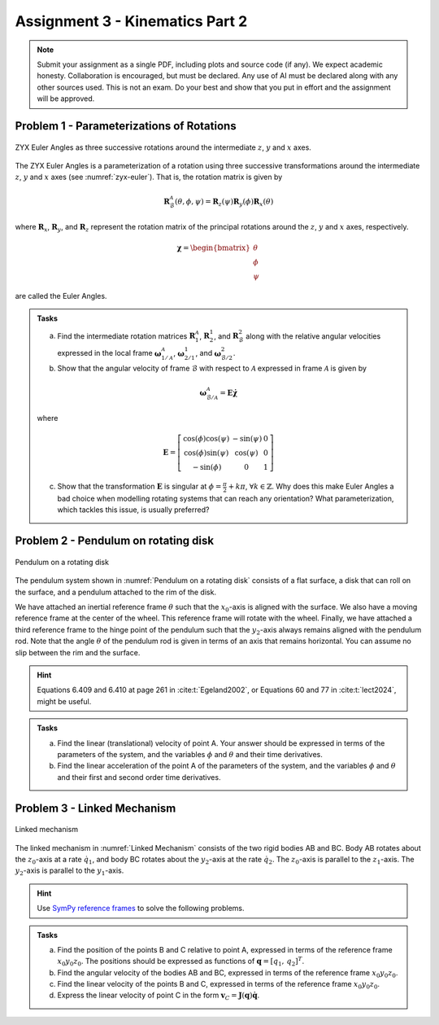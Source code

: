 ========================================
Assignment 3 - Kinematics Part 2
========================================

.. note::

    Submit your assignment as a single PDF, including plots and source code (if any).
    We expect academic honesty. Collaboration is encouraged, but must be declared. Any use of AI must be declared along with any other sources used.
    This is not an exam. Do your best and show that you put in effort and the assignment will be approved.



Problem 1 - Parameterizations of Rotations
===========================================

.. figure:: figures/zyx-euler.svg
    :name: zyx-euler
    :align: center

    ZYX Euler Angles as three successive rotations around the intermediate :math:`z`, :math:`y` and :math:`x` axes.

The ZYX Euler Angles is a parameterization of a rotation using three successive transformations around the intermediate :math:`z`, :math:`y` and :math:`x` axes (see :numref:`zyx-euler`). That is, the rotation matrix is given by

.. math::

   \mathbf{R}_{\mathcal{B}}^{\mathcal{A}}(\theta,\phi,\psi) = \mathbf{R}_z(\psi) \mathbf{R}_y(\phi) \mathbf{R}_x(\theta)

where :math:`\mathbf{R}_x`, :math:`\mathbf{R}_y`, and :math:`\mathbf{R}_z` represent the rotation matrix of the principal rotations around the :math:`z`, :math:`y` and :math:`x` axes, respectively.

.. math::

   \boldsymbol{\chi} =
   \begin{bmatrix}
       \theta \\
       \phi \\
       \psi
   \end{bmatrix}

are called the Euler Angles.

.. admonition:: Tasks

    a) Find the intermediate rotation matrices :math:`\mathbf{R}_{1}^{\mathcal{A}}`, :math:`\mathbf{R}_{2}^{1}`, and :math:`\mathbf{R}_{\mathcal{B}}^{2}` along with the relative angular velocities expressed in the local frame :math:`\boldsymbol{\omega}_{1/\mathcal{A}}^{\mathcal{A}}`, :math:`\boldsymbol{\omega}_{2/1}^{1}`, and :math:`\boldsymbol{\omega}_{\mathcal{B}/2}^{2}`.

    b) Show that the angular velocity of frame :math:`\mathcal{B}` with respect to :math:`\mathcal{A}` expressed in frame :math:`\mathcal{A}` is given by

    .. math::

       \boldsymbol{\omega}_{\mathcal{B}/\mathcal{A}}^{\mathcal{A}} = \mathbf{E} \dot{\boldsymbol{\chi}}

    where

    .. math::

       \mathbf{E} =
       \left[\begin{array}{ccc}
        \cos (\phi) \cos (\psi) & -\sin (\psi) & 0 \\
        \cos (\phi) \sin (\psi)  &\cos (\psi) & 0\\
        -\sin (\phi) & 0 & 1
       \end{array}\right]

    c) Show that the transformation :math:`\mathbf{E}` is singular at :math:`\phi = \frac{\pi}{2} + k\pi`, :math:`\forall k \in \mathbb{Z}`. Why does this make Euler Angles a bad choice when modelling rotating systems that can reach any orientation? What parameterization, which tackles this issue, is usually preferred?


Problem 2 - Pendulum on rotating disk
=========================================

.. figure:: figures/pendulum_on_disk.svg
   :width: 60%
   :align: center
   :name: Pendulum on a rotating disk

   Pendulum on a rotating disk

The pendulum system shown in :numref:`Pendulum on a rotating disk` consists of a flat surface, a disk that can roll on the surface, and a pendulum attached to the rim of the disk.

We have attached an inertial reference frame :math:`\theta` such that the :math:`x_0`-axis is aligned with the surface. We also have a moving reference frame at the center of the wheel. This reference frame will rotate with the wheel. Finally, we have attached a third reference frame to the hinge point of the pendulum such that the :math:`y_2`-axis always remains aligned with the pendulum rod. Note that the angle :math:`\theta` of the pendulum rod is given in terms of an axis that remains horizontal. You can assume no slip between the rim and the surface.

.. hint::
    :class: dropdown

    Equations 6.409 and 6.410 at page 261 in :cite:t:`Egeland2002`, or Equations 60 and 77 in :cite:t:`lect2024`, might be useful.

.. admonition:: Tasks

    a) Find the linear (translational) velocity of point A. Your answer should be expressed in terms of the parameters of the system, and the variables :math:`\phi` and :math:`\theta` and their time derivatives.

    b) Find the linear acceleration of the point A of the parameters of the system, and the variables :math:`\phi` and :math:`\theta` and their first and second order time derivatives.


Problem 3 - Linked Mechanism
==============================

.. figure:: figures/mechanism.svg
   :align: center
   :scale: 100%
   :name: Linked mechanism

   Linked mechanism

The linked mechanism in :numref:`Linked Mechanism` consists of the two rigid bodies AB and BC. Body AB rotates about the :math:`z_0`-axis at a rate :math:`\dot{q}_1`, and body BC rotates about the :math:`y_2`-axis at the rate :math:`\dot{q}_2`. The :math:`z_0`-axis is parallel to the :math:`z_1`-axis. The :math:`y_2`-axis is parallel to the :math:`y_1`-axis.

.. hint::
    :class: dropdown


    Use `SymPy reference frames <https://docs.sympy.org/latest/modules/physics/vector/vectors.html#using-vectors-and-reference-frames>`_ to solve the following problems.

.. admonition:: Tasks

    a) Find the position of the points B and C relative to point A, expressed in terms of the reference frame :math:`x_0y_0z_0`. The positions should be expressed as functions of :math:`\boldsymbol{q} = [q_1,\, q_2]^T`.

    b) Find the angular velocity of the bodies AB and BC, expressed in terms of the reference frame :math:`x_0y_0z_0`.

    c) Find the linear velocity of the points B and C, expressed in terms of the reference frame :math:`x_0y_0z_0`.

    d) Express the linear velocity of point C in the form :math:`\boldsymbol{v}_C = \boldsymbol{J}(\boldsymbol{q})\dot{\boldsymbol{q}}`.
